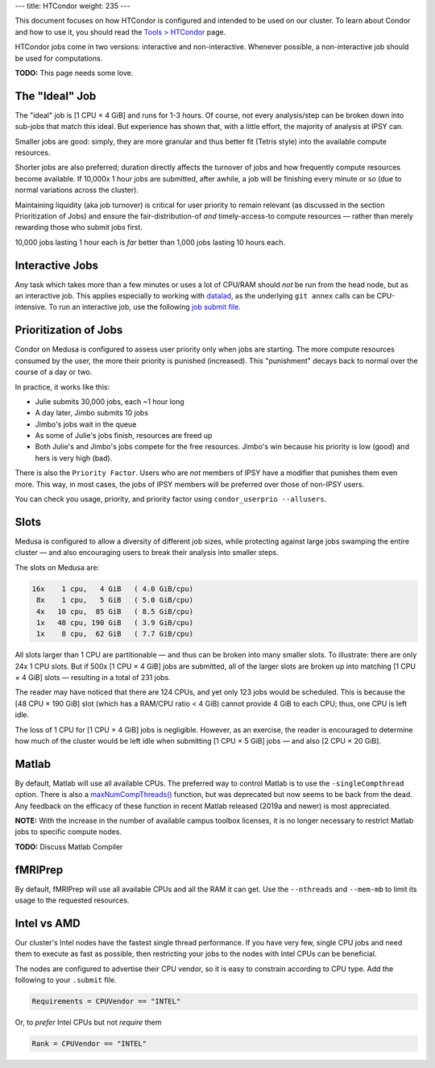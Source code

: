 ---
title: HTCondor
weight: 235
---

This document focuses on how HTCondor is configured and intended to be used on
our cluster. To learn about Condor and how to use it, you should read the
`Tools > HTCondor </docs/tools/htcondor/>`_ page.

HTCondor jobs come in two versions: interactive and non-interactive. Whenever
possible, a non-interactive job should be used for computations.

.. class:: todo

  **TODO:** This page needs some love.

The "Ideal" Job
***************
The "ideal" job is [1 CPU × 4 GiB] and runs for 1-3 hours. Of course, not
every analysis/step can be broken down into sub-jobs that match this ideal. But
experience has shown that, with a little effort, the majority of analysis at
IPSY can.

Smaller jobs are good: simply, they are more granular and thus better fit
(Tetris style) into the available compute resources.

Shorter jobs are also preferred; duration directly affects the turnover of jobs
and how frequently compute resources become available. If 10,000x 1 hour jobs
are submitted, after awhile, a job will be finishing every minute or so (due to
normal variations across the cluster).

Maintaining liquidity (aka job turnover) is critical for user priority to remain
relevant (as discussed in the section Prioritization of Jobs) and ensure the
fair-distribution-of *and* timely-access-to compute resources — rather than
merely rewarding those who submit jobs first.

10,000 jobs lasting 1 hour each is *far* better than 1,000 jobs lasting 10 hours
each.

Interactive Jobs
****************
Any task which takes more than a few minutes or uses a lot of CPU/RAM should
*not* be run from the head node, but as an interactive job. This applies
especially to working with `datalad </docs/tools/datalad>`_, as the underlying
``git annex`` calls can be CPU-intensive. To run an interactive job, use the
following `job submit file </docs/tools/htcondor#interactive-jobs>`_.

Prioritization of Jobs
**********************
Condor on Medusa is configured to assess user priority only when jobs are
starting. The more compute resources consumed by the user, the more their
priority is punished (increased). This "punishment" decays back to normal over
the course of a day or two.

In practice, it works like this:

* Julie submits 30,000 jobs, each ~1 hour long
* A day later, Jimbo submits 10 jobs
* Jimbo's jobs wait in the queue
* As some of Julie's jobs finish, resources are freed up
* Both Julie's and Jimbo's jobs compete for the free resources. Jimbo's win
  because his priority is low (good) and hers is very high (bad).

There is also the ``Priority Factor``. Users who are *not* members of IPSY
have a modifier that punishes them even more. This way, in most cases, the jobs
of IPSY members will be preferred over those of non-IPSY users.

You can check you usage, priority, and priority factor using
``condor_userprio --allusers``.

Slots
*****
Medusa is configured to allow a diversity of different job sizes, while
protecting against large jobs swamping the entire cluster — and also encouraging
users to break their analysis into smaller steps.

The slots on Medusa are:

.. code::

  16x    1 cpu,   4 GiB   ( 4.0 GiB/cpu)
   8x    1 cpu,   5 GiB   ( 5.0 GiB/cpu)
   4x   10 cpu,  85 GiB   ( 8.5 GiB/cpu)
   1x   48 cpu, 190 GiB   ( 3.9 GiB/cpu)
   1x    8 cpu,  62 GiB   ( 7.7 GiB/cpu)

All slots larger than 1 CPU are partitionable — and thus can be broken into many
smaller slots. To illustrate: there are only 24x 1 CPU slots. But if 500x [1
CPU × 4 GiB] jobs are submitted, all of the larger slots are broken up into
matching [1 CPU × 4 GiB] slots — resulting in a total of 231 jobs.

The reader may have noticed that there are 124 CPUs, and yet only 123 jobs would
be scheduled. This is because the [48 CPU × 190 GiB] slot (which has a RAM/CPU
ratio < 4 GiB) cannot provide 4 GiB to each CPU; thus, one CPU is left idle.

The loss of 1 CPU for [1 CPU × 4 GiB] jobs is negligible. However, as an
exercise, the reader is encouraged to determine how much of the cluster would
be left idle when submitting [1 CPU × 5 GiB] jobs — and also [2 CPU × 20 GiB].

Matlab
******
By default, Matlab will use all available CPUs. The preferred way to control
Matlab is to use the ``-singleCompthread`` option. There is also a
`maxNumCompThreads()`_ function, but was deprecated but now seems to be back
from the dead. Any feedback on the efficacy of these function in recent Matlab
released (2019a and newer) is most appreciated.

.. class:: note

  **NOTE:** With the increase in the number of available campus toolbox
  licenses, it is no longer necessary to restrict Matlab jobs to specific
  compute nodes.

.. class:: todo

  **TODO:** Discuss Matlab Compiler

.. _maxNumCompThreads(): https://www.mathworks.com/help/matlab/ref/maxnumcompthreads.html

fMRIPrep
********
By default, fMRIPrep will use all available CPUs and all the RAM it can get. Use
the ``--nthreads`` and ``--mem-mb`` to limit its usage to the requested
resources.

Intel vs AMD
************
Our cluster's Intel nodes have the fastest single thread performance. If you
have very few, single CPU jobs and need them to execute as fast as possible,
then restricting your jobs to the nodes with Intel CPUs can be beneficial.

The nodes are configured to advertise their CPU vendor, so it is easy to
constrain according to CPU type. Add the following to your ``.submit`` file.

.. code::

  Requirements = CPUVendor == "INTEL"

Or, to *prefer* Intel CPUs but not *require* them

.. code::

  Rank = CPUVendor == "INTEL"
